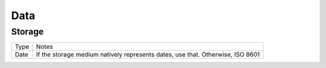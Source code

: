 ====
Data
====

Storage
-------

================ ===========================================================================================
Type             Notes
---------------- -------------------------------------------------------------------------------------------
Date             If the storage medium natively represents dates, use that. Otherwise, ISO 8601
================ ===========================================================================================
